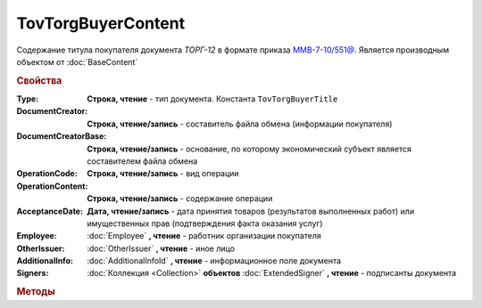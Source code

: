 TovTorgBuyerContent
====================

Содержание титула покупателя документа *ТОРГ-12* в формате приказа `ММВ-7-10/551@ <https://normativ.kontur.ru/document?moduleId=1&documentId=265102>`_.
Является производным объектом от :doc:`BaseContent`

.. deprecated:: 5.27.0
    Используйте :doc:`DynamicContent`


.. rubric:: Свойства

:Type:
    **Строка, чтение** - тип документа. Константа ``TovTorgBuyerTitle``

:DocumentCreator:
    **Строка, чтение/запись** - составитель файла обмена (информации покупателя)

:DocumentCreatorBase:
    **Строка, чтение/запись** - основание, по которому экономический субъект является составителем файла обмена

:OperationCode:
    **Строка, чтение/запись** - вид операции

:OperationContent:
    **Строка, чтение/запись** - содержание операции

:AcceptanceDate:
    **Дата, чтение/запись** - дата принятия товаров (результатов выполненных работ) или имущественных прав (подтверждения факта оказания услуг)

:Employee:
    :doc:`Employee` **, чтение** - работник организации покупателя

:OtherIssuer:
    :doc:`OtherIssuer` **, чтение** - иное лицо

:AdditionalInfo:
    :doc:`AdditionalInfoId` **, чтение** - информационное поле документа

:Signers:
    :doc:`Коллекция <Collection>` **объектов** :doc:`ExtendedSigner` **, чтение** - подписанты документа


.. rubric:: Методы

.. tabs::

    .. tab:: Все актуальные

        * :meth:`AddSigner() <TovTorgBuyerContent.AddSigner>`


.. method:: TovTorgBuyerContent.AddSigner()

    Добавляет :doc:`новый элемент <ExtendedSigner>` в коллекцию *Signers* и возвращает его